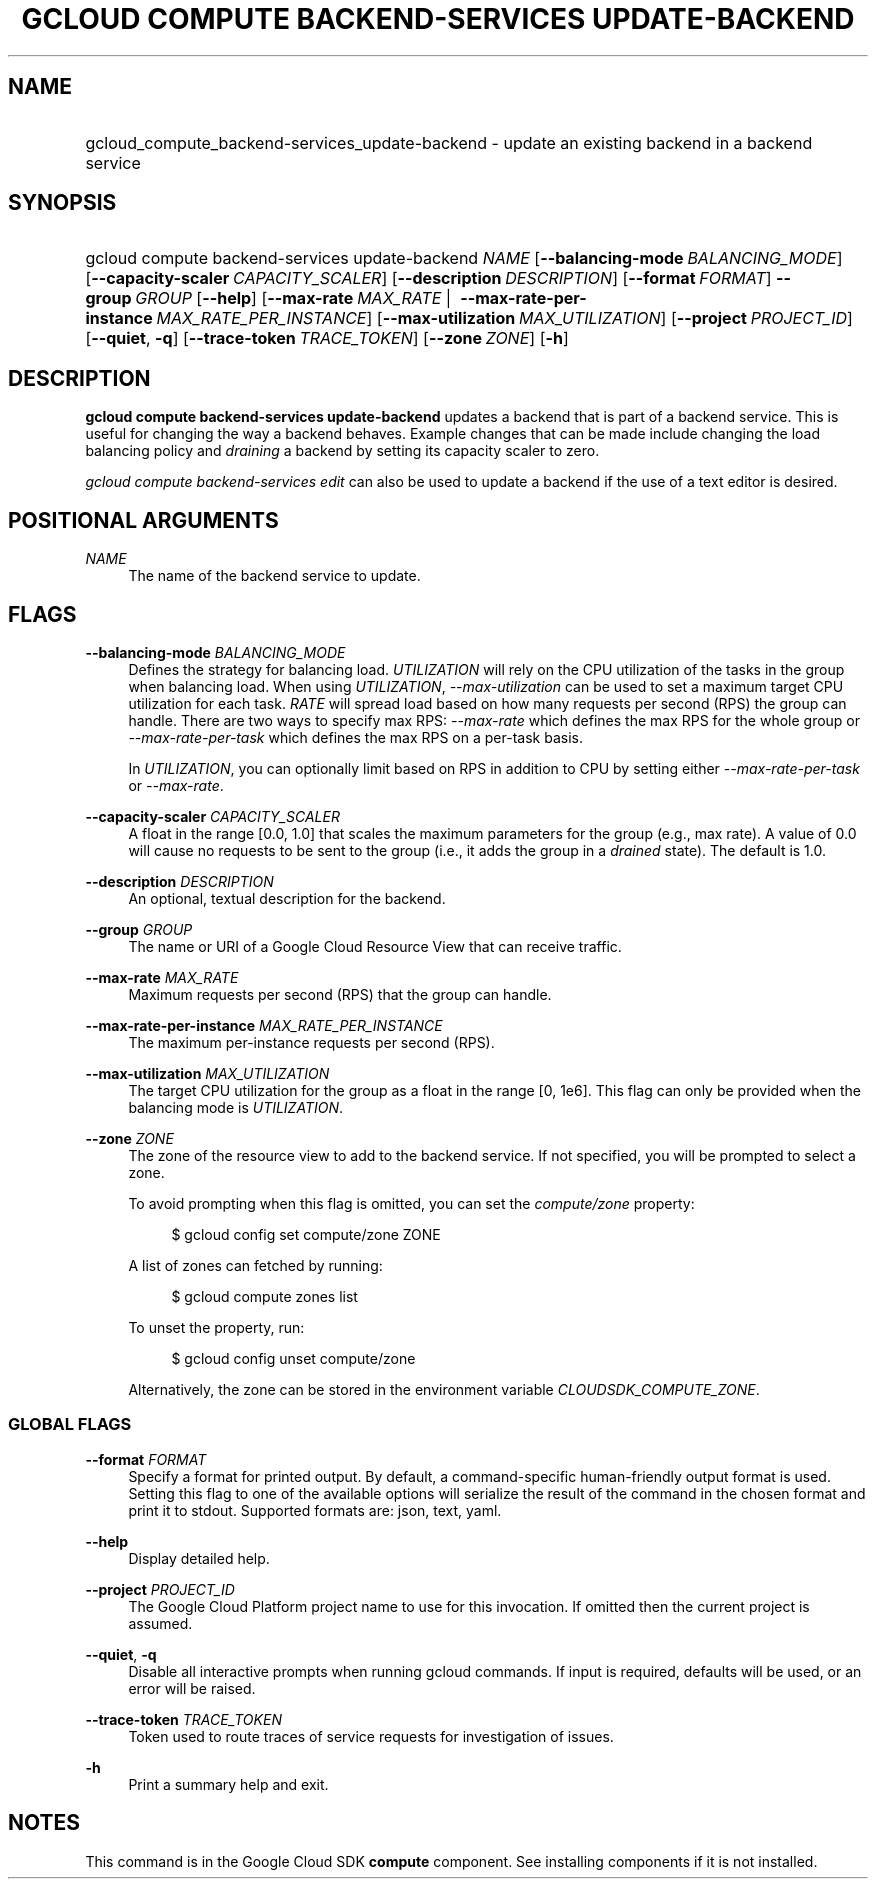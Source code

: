 .TH "GCLOUD COMPUTE BACKEND-SERVICES UPDATE-BACKEND" "1" "" "" ""
.ie \n(.g .ds Aq \(aq
.el       .ds Aq '
.nh
.ad l
.SH "NAME"
.HP
gcloud_compute_backend-services_update-backend \- update an existing backend in a backend service
.SH "SYNOPSIS"
.HP
gcloud\ compute\ backend\-services\ update\-backend\ \fINAME\fR [\fB\-\-balancing\-mode\fR\ \fIBALANCING_MODE\fR] [\fB\-\-capacity\-scaler\fR\ \fICAPACITY_SCALER\fR] [\fB\-\-description\fR\ \fIDESCRIPTION\fR] [\fB\-\-format\fR\ \fIFORMAT\fR] \fB\-\-group\fR\ \fIGROUP\fR [\fB\-\-help\fR] [\fB\-\-max\-rate\fR\ \fIMAX_RATE\fR\ | \ \fB\-\-max\-rate\-per\-instance\fR\ \fIMAX_RATE_PER_INSTANCE\fR] [\fB\-\-max\-utilization\fR\ \fIMAX_UTILIZATION\fR] [\fB\-\-project\fR\ \fIPROJECT_ID\fR] [\fB\-\-quiet\fR,\ \fB\-q\fR] [\fB\-\-trace\-token\fR\ \fITRACE_TOKEN\fR] [\fB\-\-zone\fR\ \fIZONE\fR] [\fB\-h\fR]
.SH "DESCRIPTION"
.sp
\fBgcloud compute backend\-services update\-backend\fR updates a backend that is part of a backend service\&. This is useful for changing the way a backend behaves\&. Example changes that can be made include changing the load balancing policy and \fIdraining\fR a backend by setting its capacity scaler to zero\&.
.sp
\fIgcloud compute backend\-services edit\fR can also be used to update a backend if the use of a text editor is desired\&.
.SH "POSITIONAL ARGUMENTS"
.PP
\fINAME\fR
.RS 4
The name of the backend service to update\&.
.RE
.SH "FLAGS"
.PP
\fB\-\-balancing\-mode\fR \fIBALANCING_MODE\fR
.RS 4
Defines the strategy for balancing load\&.
\fIUTILIZATION\fR
will rely on the CPU utilization of the tasks in the group when balancing load\&. When using
\fIUTILIZATION\fR,
\fI\-\-max\-utilization\fR
can be used to set a maximum target CPU utilization for each task\&.
\fIRATE\fR
will spread load based on how many requests per second (RPS) the group can handle\&. There are two ways to specify max RPS:
\fI\-\-max\-rate\fR
which defines the max RPS for the whole group or
\fI\-\-max\-rate\-per\-task\fR
which defines the max RPS on a per\-task basis\&.
.sp
In
\fIUTILIZATION\fR, you can optionally limit based on RPS in addition to CPU by setting either
\fI\-\-max\-rate\-per\-task\fR
or
\fI\-\-max\-rate\fR\&.
.RE
.PP
\fB\-\-capacity\-scaler\fR \fICAPACITY_SCALER\fR
.RS 4
A float in the range [0\&.0, 1\&.0] that scales the maximum parameters for the group (e\&.g\&., max rate)\&. A value of 0\&.0 will cause no requests to be sent to the group (i\&.e\&., it adds the group in a
\fIdrained\fR
state)\&. The default is 1\&.0\&.
.RE
.PP
\fB\-\-description\fR \fIDESCRIPTION\fR
.RS 4
An optional, textual description for the backend\&.
.RE
.PP
\fB\-\-group\fR \fIGROUP\fR
.RS 4
The name or URI of a Google Cloud Resource View that can receive traffic\&.
.RE
.PP
\fB\-\-max\-rate\fR \fIMAX_RATE\fR
.RS 4
Maximum requests per second (RPS) that the group can handle\&.
.RE
.PP
\fB\-\-max\-rate\-per\-instance\fR \fIMAX_RATE_PER_INSTANCE\fR
.RS 4
The maximum per\-instance requests per second (RPS)\&.
.RE
.PP
\fB\-\-max\-utilization\fR \fIMAX_UTILIZATION\fR
.RS 4
The target CPU utilization for the group as a float in the range [0, 1e6]\&. This flag can only be provided when the balancing mode is
\fIUTILIZATION\fR\&.
.RE
.PP
\fB\-\-zone\fR \fIZONE\fR
.RS 4
The zone of the resource view to add to the backend service\&. If not specified, you will be prompted to select a zone\&.
.sp
To avoid prompting when this flag is omitted, you can set the
\fIcompute/zone\fR
property:
.sp
.if n \{\
.RS 4
.\}
.nf
$ gcloud config set compute/zone ZONE
.fi
.if n \{\
.RE
.\}
.sp
A list of zones can fetched by running:
.sp
.if n \{\
.RS 4
.\}
.nf
$ gcloud compute zones list
.fi
.if n \{\
.RE
.\}
.sp
To unset the property, run:
.sp
.if n \{\
.RS 4
.\}
.nf
$ gcloud config unset compute/zone
.fi
.if n \{\
.RE
.\}
.sp
Alternatively, the zone can be stored in the environment variable
\fICLOUDSDK_COMPUTE_ZONE\fR\&.
.RE
.SS "GLOBAL FLAGS"
.PP
\fB\-\-format\fR \fIFORMAT\fR
.RS 4
Specify a format for printed output\&. By default, a command\-specific human\-friendly output format is used\&. Setting this flag to one of the available options will serialize the result of the command in the chosen format and print it to stdout\&. Supported formats are:
json,
text,
yaml\&.
.RE
.PP
\fB\-\-help\fR
.RS 4
Display detailed help\&.
.RE
.PP
\fB\-\-project\fR \fIPROJECT_ID\fR
.RS 4
The Google Cloud Platform project name to use for this invocation\&. If omitted then the current project is assumed\&.
.RE
.PP
\fB\-\-quiet\fR, \fB\-q\fR
.RS 4
Disable all interactive prompts when running gcloud commands\&. If input is required, defaults will be used, or an error will be raised\&.
.RE
.PP
\fB\-\-trace\-token\fR \fITRACE_TOKEN\fR
.RS 4
Token used to route traces of service requests for investigation of issues\&.
.RE
.PP
\fB\-h\fR
.RS 4
Print a summary help and exit\&.
.RE
.SH "NOTES"
.sp
This command is in the Google Cloud SDK \fBcompute\fR component\&. See installing components if it is not installed\&.
